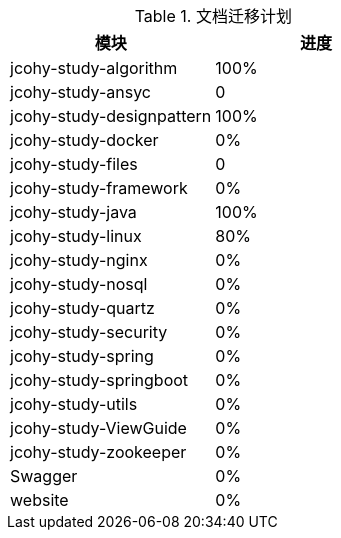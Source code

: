 

[[plan-tbl]]
.文档迁移计划
|===
| 模块 | 进度

| jcohy-study-algorithm
| 100%

| jcohy-study-ansyc
| 0

| jcohy-study-designpattern
| 100%

| jcohy-study-docker
| 0%

| jcohy-study-files
| 0

| jcohy-study-framework
| 0%

| jcohy-study-java
| 100%

| jcohy-study-linux
| 80%

| jcohy-study-nginx
| 0%

| jcohy-study-nosql
| 0%

| jcohy-study-quartz
| 0%

| jcohy-study-security
| 0%

| jcohy-study-spring
| 0%

| jcohy-study-springboot
| 0%

| jcohy-study-utils
| 0%

| jcohy-study-ViewGuide
| 0%

| jcohy-study-zookeeper
| 0%

| Swagger
| 0%

| website
| 0%
|===